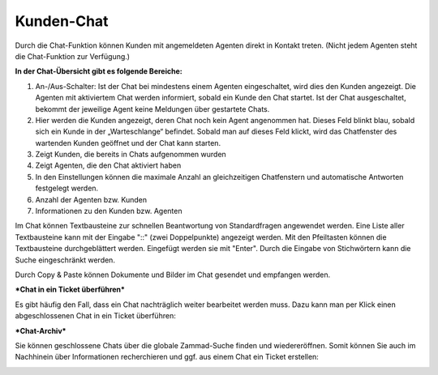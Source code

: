 Kunden-Chat
===========

.. image:: images/gettingstarted/Abb3-Kunden-Chat.jpg

Durch die Chat-Funktion können Kunden mit angemeldeten Agenten direkt in Kontakt treten. (Nicht jedem Agenten steht die Chat-Funktion zur Verfügung.)

**In der Chat-Übersicht gibt es folgende Bereiche:**

1. An-/Aus-Schalter: Ist der Chat bei mindestens einem Agenten eingeschaltet, wird dies den Kunden angezeigt. Die Agenten mit aktiviertem Chat werden informiert, sobald ein Kunde den Chat startet. Ist der Chat ausgeschaltet, bekommt der jeweilige Agent keine Meldungen über gestartete Chats.
2. Hier werden die Kunden angezeigt, deren Chat noch kein Agent angenommen hat. Dieses Feld blinkt blau, sobald sich ein Kunde in der „Warteschlange“ befindet. Sobald man auf dieses Feld klickt, wird das Chatfenster des wartenden Kunden geöffnet und der Chat kann starten.
3. Zeigt Kunden, die bereits in Chats aufgenommen wurden
4. Zeigt Agenten, die den Chat aktiviert haben
5. In den Einstellungen können die maximale Anzahl an gleichzeitigen Chatfenstern und automatische Antworten festgelegt werden.
6. Anzahl der Agenten bzw. Kunden
7. Informationen zu den Kunden bzw. Agenten

Im Chat können Textbausteine zur schnellen Beantwortung von Standardfragen angewendet werden. Eine Liste aller Textbausteine kann mit der Eingabe "::" (zwei Doppelpunkte) angezeigt werden. Mit den Pfeiltasten können die Textbausteine durchgeblättert werden. Eingefügt werden sie mit "Enter". Durch die Eingabe von Stichwörtern kann die Suche eingeschränkt werden.

Durch Copy & Paste können Dokumente und Bilder im Chat gesendet und empfangen werden.


***Chat in ein Ticket überführen***

Es gibt häufig den Fall, dass ein Chat nachträglich weiter bearbeitet werden muss. Dazu kann man per Klick einen abgeschlossenen Chat in ein Ticket überführen:

.. image:: images/gettingstarted/Abb55User-Chat_1.jpg

 Das Ticket kann wie gewohnt in der Organisation mit allen vorhanden Ticket-Funktionen weiter bearbeitet werden. Der Chat ist am Ticket hinterlegt und kann jederzeit von Agenten eingesehen werden.


***Chat-Archiv***

Sie können geschlossene Chats über die globale Zammad-Suche finden und wiedereröffnen. Somit können Sie auch im Nachhinein über Informationen recherchieren und ggf. aus einem Chat ein Ticket erstellen:


.. image:: images/gettingstarted/Abb55User-Chat_2.jpg
